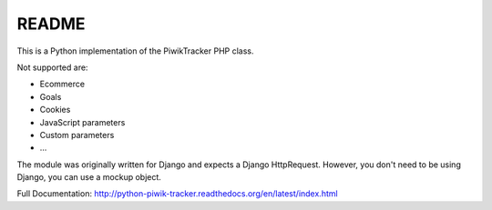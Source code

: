 ======
README
======

This is a Python implementation of the PiwikTracker PHP class.

Not supported are:

- Ecommerce
- Goals
- Cookies
- JavaScript parameters
- Custom parameters
- ...

The module was originally written for Django and expects a Django HttpRequest.
However, you don't need to be using Django, you can use a mockup object.

Full Documentation: http://python-piwik-tracker.readthedocs.org/en/latest/index.html
